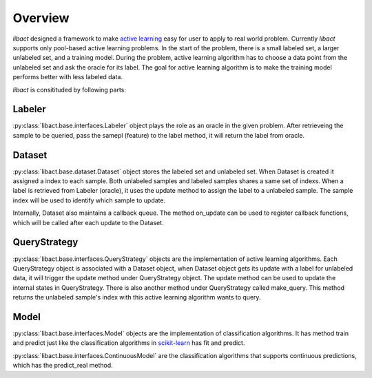Overview
========

`libact` designed a framework to make `active learning
<https://en.wikipedia.org/wiki/Active_learning_(machine_learning)>`_ easy for
user to apply to real world problem. Currently `libact` supports only pool-based
active learning problems. In the start of the problem, there is a small labeled
set, a larger unlabeled set, and a training model.  During the problem, active
learning algorithm has to choose a data point from the unlabeled set and ask the
oracle for its label. The goal for active learning algorithm is to make the
training model performs better with less labeled data.

`libact` is consitituded by following parts:

Labeler
-------
:py:class:`libact.base.interfaces.Labeler` object plays the role as an oracle in
the given problem. After retrieveing the sample to be queried, pass the samepl
(feature) to the label method, it will return the label from oracle.

Dataset
-------
:py:class:`libact.base.dataset.Dataset` object stores the labeled set
and unlabeled set. When Dataset is created it assigned a index to each sample.
Both unlabeled samples and labeled samples shares a same set of indexs. When a
label is retrieved from Labeler (oracle), it uses the update method to assign
the label to a unlabeled sample. The sample index will be used to identify which
sample to update.

Internally, Dataset also maintains a callback queue. The method on_update can be
used to register callback functions, which will be called after each update to
the Dataset.

QueryStrategy
-------------
:py:class:`libact.base.interfaces.QueryStrategy` objects are the
implementation of active learning algorithms.  Each QueryStrategy object is
associated with a Dataset object, when Dataset object gets its update with a
label for unlabeled data, it will trigger the update method under QueryStrategy
object. The update method can be used to update the internal states in
QueryStrategy. There is also another method under QueryStrategy called
make_query. This method returns the unlabeled sample's index with this active
learning algorithm wants to query.

Model
-----
:py:class:`libact.base.interfaces.Model` objects are the implementation of
classification algorithms. It has method train and predict just like the
classification algorithms in `scikit-learn <http://scikit-learn.org/>`_ has fit
and predict.

:py:class:`libact.base.interfaces.ContinuousModel` are the classification
algorithms that supports continuous predictions, which has the predict_real
method.

